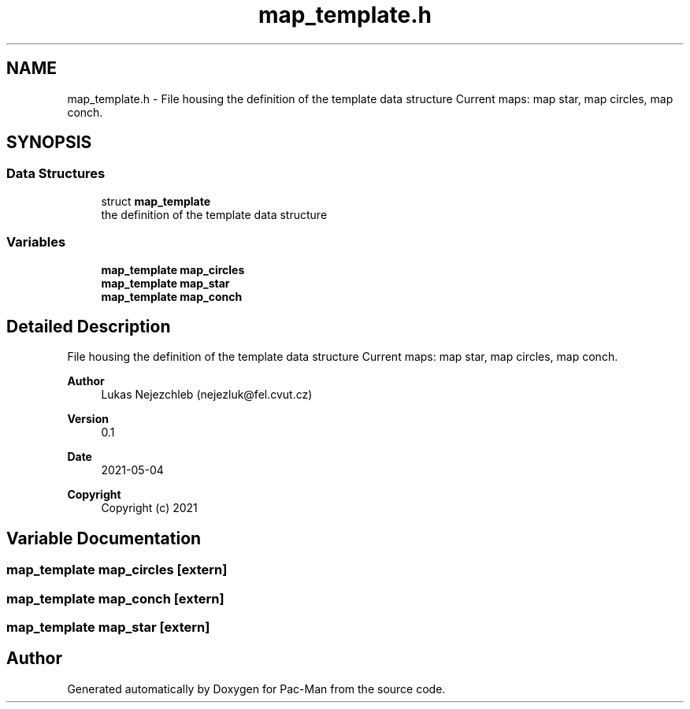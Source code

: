 .TH "map_template.h" 3 "Wed May 5 2021" "Version 1.0.0" "Pac-Man" \" -*- nroff -*-
.ad l
.nh
.SH NAME
map_template.h \- File housing the definition of the template data structure Current maps: map star, map circles, map conch\&.  

.SH SYNOPSIS
.br
.PP
.SS "Data Structures"

.in +1c
.ti -1c
.RI "struct \fBmap_template\fP"
.br
.RI "the definition of the template data structure "
.in -1c
.SS "Variables"

.in +1c
.ti -1c
.RI "\fBmap_template\fP \fBmap_circles\fP"
.br
.ti -1c
.RI "\fBmap_template\fP \fBmap_star\fP"
.br
.ti -1c
.RI "\fBmap_template\fP \fBmap_conch\fP"
.br
.in -1c
.SH "Detailed Description"
.PP 
File housing the definition of the template data structure Current maps: map star, map circles, map conch\&. 


.PP
\fBAuthor\fP
.RS 4
Lukas Nejezchleb (nejezluk@fel.cvut.cz) 
.RE
.PP
\fBVersion\fP
.RS 4
0\&.1 
.RE
.PP
\fBDate\fP
.RS 4
2021-05-04
.RE
.PP
\fBCopyright\fP
.RS 4
Copyright (c) 2021 
.RE
.PP

.SH "Variable Documentation"
.PP 
.SS "\fBmap_template\fP map_circles\fC [extern]\fP"

.SS "\fBmap_template\fP map_conch\fC [extern]\fP"

.SS "\fBmap_template\fP map_star\fC [extern]\fP"

.SH "Author"
.PP 
Generated automatically by Doxygen for Pac-Man from the source code\&.
